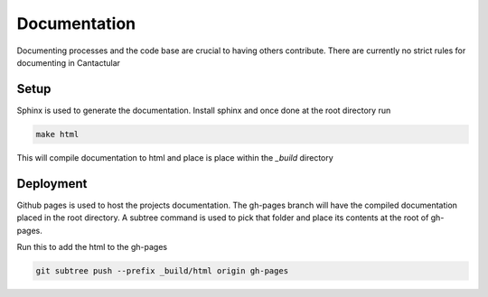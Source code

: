 =============
Documentation
=============
Documenting processes and the code base are crucial to having others contribute. There are currently no strict
rules for documenting in Cantactular



***************
Setup
***************
Sphinx is used to generate the documentation. Install sphinx and once done at the root directory run

.. code-block:: bash

  make html

This will compile documentation to html and place is place within the *_build* directory

***************
Deployment
***************
Github pages is used to host the projects documentation. The gh-pages branch will have the compiled documentation placed
in the root directory. A subtree command is used to pick that folder and place its contents at the root of gh-pages.

Run this to add the html to the gh-pages

.. code-block:: bash

     git subtree push --prefix _build/html origin gh-pages
